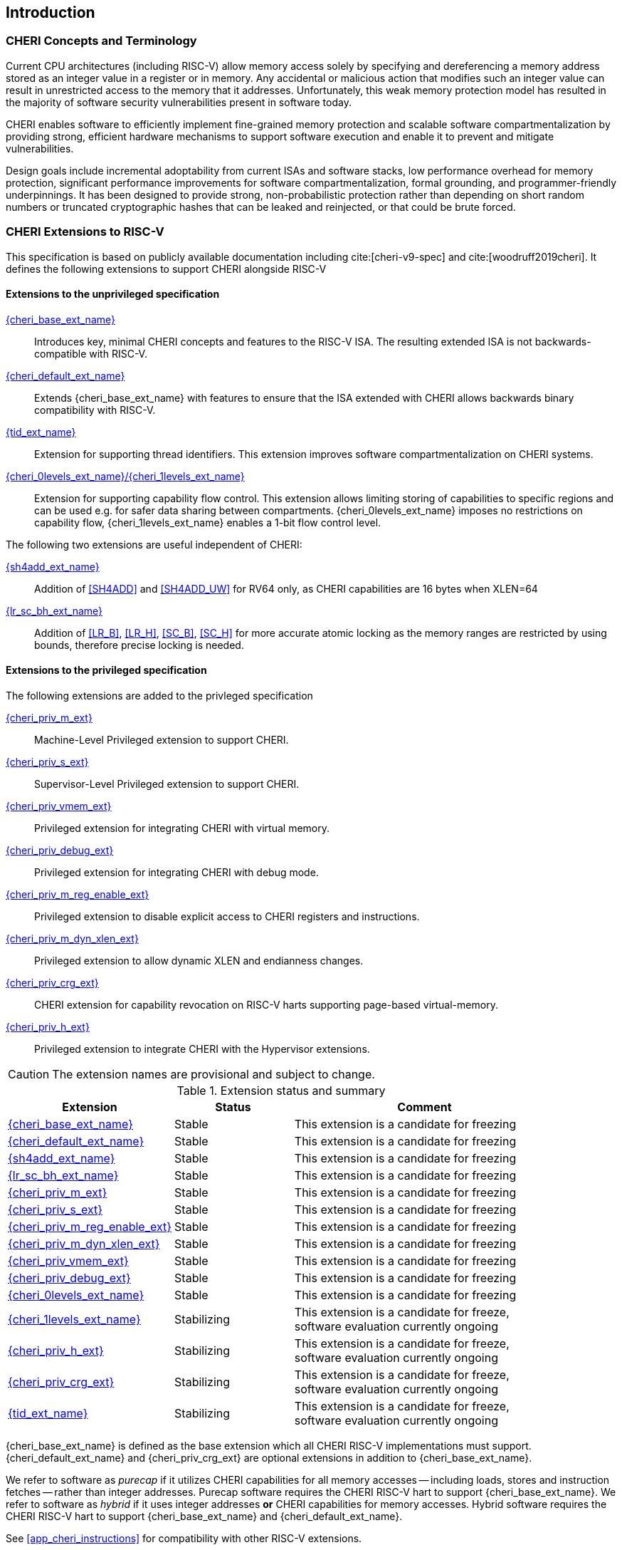 == Introduction

ifdef::cheri_standalone_spec[]
WARNING: This chapter is only included in the standalone CHERI spec and not part of the integrated document.
endif::[]

=== CHERI Concepts and Terminology

Current CPU architectures (including RISC-V) allow memory access solely by
specifying and dereferencing a memory address stored as an integer value in
a register or in memory. Any accidental or malicious action that modifies
such an integer value can result in unrestricted access to the memory that
it addresses. Unfortunately, this weak memory protection model has resulted
in the majority of software security vulnerabilities present in software
today.

CHERI enables software to efficiently implement fine-grained memory protection
and scalable software compartmentalization by providing strong, efficient
hardware mechanisms to support software execution and enable it to prevent
and mitigate vulnerabilities.

Design goals include incremental adoptability from current ISAs and software
stacks, low performance overhead for memory protection, significant performance
improvements for software compartmentalization, formal grounding, and
programmer-friendly underpinnings. It has been designed to provide strong,
non-probabilistic protection rather than depending on short random numbers or
truncated cryptographic hashes that can be leaked and reinjected, or that could
be brute forced.

=== CHERI Extensions to RISC-V

This specification is based on publicly available documentation including
cite:[cheri-v9-spec] and cite:[woodruff2019cheri]. It defines the following
extensions to support CHERI alongside RISC-V

==== Extensions to the unprivileged specification

<<cheri_base_ext,{cheri_base_ext_name}>>:: Introduces key, minimal CHERI concepts and features to
the RISC-V ISA. The resulting extended ISA is not
backwards-compatible with RISC-V.
<<cheri_default_ext,{cheri_default_ext_name}>>:: Extends {cheri_base_ext_name} with features to ensure
that the ISA extended with CHERI allows backwards binary compatibility with
RISC-V.
<<tid_ext,{tid_ext_name}>>:: Extension for supporting thread identifiers. This extension
improves software compartmentalization on CHERI systems.
<<section_cap_level,{cheri_0levels_ext_name}/{cheri_1levels_ext_name}>>:: Extension for supporting capability flow control.
This extension allows limiting storing of capabilities to specific regions and can be used e.g. for safer data sharing between compartments.
{cheri_0levels_ext_name} imposes no restrictions on capability flow, {cheri_1levels_ext_name} enables a 1-bit flow control level.

The following two extensions are useful independent of CHERI:

<<sh4add_ext,{sh4add_ext_name}>>:: Addition of <<SH4ADD>> and <<SH4ADD_UW>> for RV64 only, as CHERI capabilities are 16 bytes when XLEN=64
<<abhlrsc_ext,{lr_sc_bh_ext_name}>>:: Addition of <<LR_B>>, <<LR_H>>, <<SC_B>>, <<SC_H>> for more accurate atomic locking as the memory ranges are restricted by using bounds, therefore precise locking is needed.

==== Extensions to the privileged specification
The following extensions are added to the privleged specification

<<section_priv_cheri,{cheri_priv_m_ext}>>:: Machine-Level Privileged extension to support CHERI.
<<section_priv_cheri,{cheri_priv_s_ext}>>:: Supervisor-Level Privileged extension to support CHERI.
<<section_priv_cheri_vmem,{cheri_priv_vmem_ext}>>:: Privileged extension for integrating CHERI with virtual memory.
<<section_debug_integration,{cheri_priv_debug_ext}>>:: Privileged extension for integrating CHERI with debug mode.
<<section_cheri_disable,{cheri_priv_m_reg_enable_ext}>>:: Privileged extension to disable explicit access to CHERI registers and instructions.
<<section_cheri_dyn_xlen,{cheri_priv_m_dyn_xlen_ext}>>:: Privileged extension to allow dynamic XLEN and endianness changes.
<<section_cheri_priv_crg_ext,{cheri_priv_crg_ext}>>:: CHERI extension for capability revocation on RISC-V harts supporting page-based
virtual-memory.
<<section_priv_cheri,{cheri_priv_h_ext}>>:: Privileged extension to integrate CHERI with the Hypervisor extensions.

CAUTION: The extension names are provisional and subject to change.

.Extension status and summary
[#extension-status,reftext="Extension Status and Summary"]
[options=header,align=center,width="90%",cols="25,23,52"]
|==============================================================================
| Extension                                        | Status        | Comment
|<<cheri_base_ext,   {cheri_base_ext_name}>>        | Stable        | This extension is a candidate for freezing
|<<cheri_default_ext,{cheri_default_ext_name}>>     | Stable        | This extension is a candidate for freezing
|<<sh4add_ext,       {sh4add_ext_name}>>            | Stable        | This extension is a candidate for freezing
|<<abhlrsc_ext,     {lr_sc_bh_ext_name}>>          | Stable        | This extension is a candidate for freezing
|<<section_priv_cheri,{cheri_priv_m_ext}>>          | Stable        | This extension is a candidate for freezing
|<<section_priv_cheri,{cheri_priv_s_ext}>>          | Stable        | This extension is a candidate for freezing
|<<section_cheri_disable,{cheri_priv_m_reg_enable_ext}>> | Stable        | This extension is a candidate for freezing
|<<section_cheri_dyn_xlen,{cheri_priv_m_dyn_xlen_ext}>> | Stable        | This extension is a candidate for freezing
|<<section_priv_cheri_vmem,{cheri_priv_vmem_ext}>> | Stable        | This extension is a candidate for freezing
|<<section_debug_integration,{cheri_priv_debug_ext}>> | Stable        | This extension is a candidate for freezing
|<<section_cap_level, {cheri_0levels_ext_name}>> | Stable | This extension is a candidate for freezing
|<<section_cap_level, {cheri_1levels_ext_name}>> | Stabilizing   | This extension is a candidate for freeze, software evaluation currently ongoing
|<<section_priv_cheri,{cheri_priv_h_ext}>>          | Stabilizing   | This extension is a candidate for freeze, software evaluation currently ongoing
|<<section_cheri_priv_crg_ext,    {cheri_priv_crg_ext}>>         | Stabilizing   | This extension is a candidate for freeze, software evaluation currently ongoing
|<<tid_ext,          {tid_ext_name}>>               | Stabilizing   | This extension is a candidate for freeze, software evaluation currently ongoing
|==============================================================================

{cheri_base_ext_name} is defined as the base extension which all CHERI RISC-V
implementations must support. {cheri_default_ext_name}
and {cheri_priv_crg_ext} are optional extensions in addition to
{cheri_base_ext_name}.

We refer to software as _purecap_ if it utilizes CHERI capabilities for all
memory accesses -- including loads, stores and instruction fetches -- rather
than integer addresses. Purecap software requires the CHERI RISC-V hart to
support {cheri_base_ext_name}. We refer to software as _hybrid_ if it uses
integer addresses *or* CHERI capabilities for memory accesses. Hybrid software
requires the CHERI RISC-V hart to support {cheri_base_ext_name} and
{cheri_default_ext_name}.

See xref:app_cheri_instructions[xrefstyle=short] for compatibility with other RISC-V
extensions.

=== Risks and Known Uncertainty

* All extensions could be divided up differently in the future, including after
ratification
* The RISC-V Architecture Review Committee (ARC) are likely to update all
encodings
* The ARC are likely to update all CSR addresses
* Instruction mnemonics may be renamed
    ** Any changes will affect assembly code, but assembler aliases can provide
backwards compatibility

==== Partially Incompatible Extensions

There are RISC-V extensions in development that may duplicate some aspects of
CHERI functionality or directly conflict with CHERI and should only be
available in {cheri_int_mode_name} on a CHERI-enabled hart.
These include:

* RISC-V CFI specification
* "J" Pointer Masking (see xref:section_pointer_masking_integration[xrefstyle=short]).
